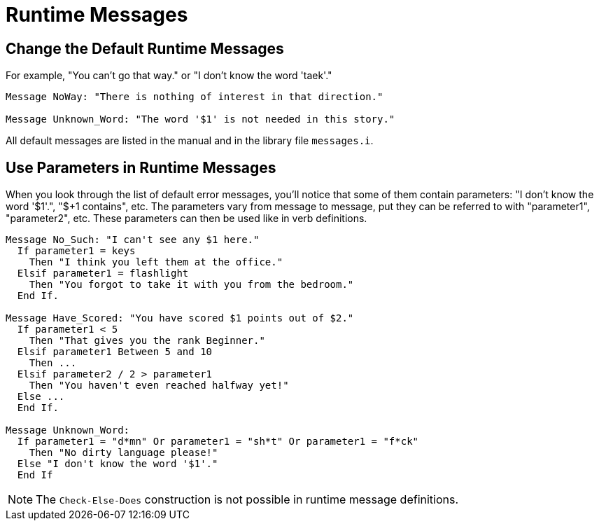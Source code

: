 // *****************************************************************************
// *                                                                           *
// *                          21. Runtime Messages                             *
// *                                                                           *
// *****************************************************************************

= Runtime Messages

== Change the Default Runtime Messages

For example, "You can't go that way." or "I don't know the word 'taek'."

[source,alan]
--------------------------------------------------------------------------------
Message NoWay: "There is nothing of interest in that direction."

Message Unknown_Word: "The word '$1' is not needed in this story."
--------------------------------------------------------------------------------

All default messages are listed in the manual and in the library file `messages.i`.



== Use Parameters in Runtime Messages

When you look through the list of default error messages, you'll notice that some of them contain parameters: "I don't know the word '$1'.", "$+1 contains", etc. The parameters vary from message to message, put they can be referred to with "parameter1", "parameter2", etc. These parameters can then be used like in verb definitions.

[source,alan]
--------------------------------------------------------------------------------
Message No_Such: "I can't see any $1 here."
  If parameter1 = keys
    Then "I think you left them at the office."
  Elsif parameter1 = flashlight
    Then "You forgot to take it with you from the bedroom."
  End If.

Message Have_Scored: "You have scored $1 points out of $2."
  If parameter1 < 5
    Then "That gives you the rank Beginner."
  Elsif parameter1 Between 5 and 10
    Then ...
  Elsif parameter2 / 2 > parameter1
    Then "You haven't even reached halfway yet!"
  Else ...
  End If.

Message Unknown_Word:
  If parameter1 = "d*mn" Or parameter1 = "sh*t" Or parameter1 = "f*ck"
    Then "No dirty language please!"
  Else "I don't know the word '$1'."
  End If
--------------------------------------------------------------------------------

[NOTE]
================================================================================
The `Check-Else-Does` construction is not possible in runtime message definitions.
================================================================================
